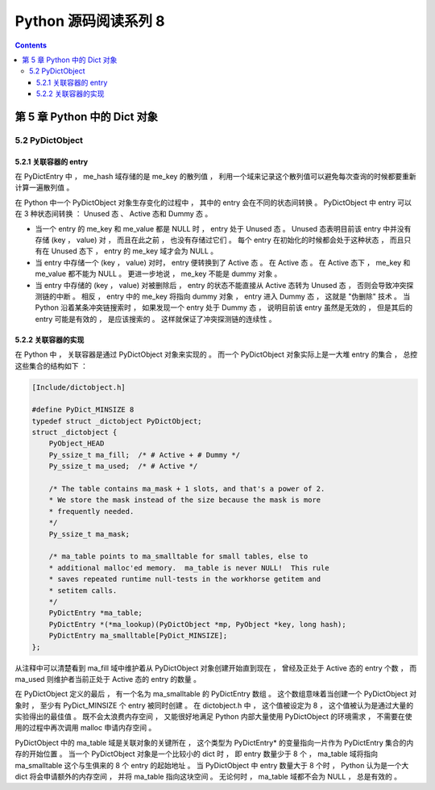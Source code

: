 ##############################################################################
Python 源码阅读系列 8
##############################################################################

.. contents::

******************************************************************************
第 5 章  Python 中的 Dict 对象
******************************************************************************

5.2 PyDictObject
==============================================================================

5.2.1 关联容器的 entry
------------------------------------------------------------------------------

在 PyDictEntry 中 ， me_hash 域存储的是 me_key 的散列值 ， 利用一个域来记录这个散\
列值可以避免每次查询的时候都要重新计算一遍散列值 。

在 Python 中一个 PyDictObject 对象生存变化的过程中 ， 其中的 entry 会在不同的状态\
间转换 。 PyDictObject 中 entry 可以在 3 种状态间转换 ： Unused 态 、 Active 态\
和 Dummy 态 。

- 当一个 entry 的 me_key 和 me_value 都是 NULL 时 ， entry 处于 Unused 态 。 \
  Unused 态表明目前该 entry 中并没有存储 (key ， value) 对 ， 而且在此之前 ， 也\
  没有存储过它们 。 每个 entry 在初始化的时候都会处于这种状态 ， 而且只有在 Unused \
  态下 ， entry 的 me_key 域才会为 NULL 。

- 当 entry 中存储一个 (key ， value) 对时， entry 便转换到了 Active 态 。 在 \
  Active 态 。 在 Active 态下 ， me_key 和 me_value 都不能为 NULL 。 更进一步地\
  说 ， me_key 不能是 dummy 对象 。 

- 当 entry 中存储的 (key ， value) 对被删除后 ， entry 的状态不能直接从 Active 态\
  转为 Unused 态 ， 否则会导致冲突探测链的中断 。 相反 ， entry 中的 me_key 将指\
  向 dummy 对象 ， entry 进入 Dummy 态 ， 这就是 "伪删除" 技术 。 当 Python 沿着\
  某条冲突链搜索时 ， 如果发现一个 entry 处于 Dummy 态 ， 说明目前该 entry 虽然是\
  无效的 ， 但是其后的 entry 可能是有效的 ， 是应该搜索的 。 这样就保证了冲突探测链\
  的连续性 。

.. image:: img/5-2.png

5.2.2 关联容器的实现
------------------------------------------------------------------------------

在 Python 中 ， 关联容器是通过 PyDictObject 对象来实现的 。 而一个 PyDictObject \
对象实际上是一大堆 entry 的集合 ， 总控这些集合的结构如下 ： 

.. code-block:: c 

    [Include/dictobject.h]

    #define PyDict_MINSIZE 8
    typedef struct _dictobject PyDictObject;
    struct _dictobject {
        PyObject_HEAD
        Py_ssize_t ma_fill;  /* # Active + # Dummy */
        Py_ssize_t ma_used;  /* # Active */

        /* The table contains ma_mask + 1 slots, and that's a power of 2.
        * We store the mask instead of the size because the mask is more
        * frequently needed.
        */
        Py_ssize_t ma_mask;

        /* ma_table points to ma_smalltable for small tables, else to
        * additional malloc'ed memory.  ma_table is never NULL!  This rule
        * saves repeated runtime null-tests in the workhorse getitem and
        * setitem calls.
        */
        PyDictEntry *ma_table;
        PyDictEntry *(*ma_lookup)(PyDictObject *mp, PyObject *key, long hash);
        PyDictEntry ma_smalltable[PyDict_MINSIZE];
    };

从注释中可以清楚看到 ma_fill 域中维护着从 PyDictObject 对象创建开始直到现在 ， 曾\
经及正处于 Active 态的 entry 个数 ， 而 ma_used 则维护者当前正处于 Active 态的 \
entry 的数量 。 

在 PyDictObject 定义的最后 ， 有一个名为 ma_smalltable 的 PyDictEntry 数组 。 这\
个数组意味着当创建一个 PyDictObject 对象时 ， 至少有 PyDict_MINSIZE 个 entry 被同\
时创建 。 在 dictobject.h 中 ， 这个值被设定为 8 ， 这个值被认为是通过大量的实验得\
出的最佳值 。 既不会太浪费内存空间 ， 又能很好地满足 Python 内部大量使用 \
PyDictObject 的环境需求 ， 不需要在使用的过程中再次调用 malloc 申请内存空间 。

PyDictObject 中的 ma_table 域是关联对象的关键所在 ， 这个类型为 PyDictEntry* 的变\
量指向一片作为 PyDictEntry 集合的内存的开始位置 。 当一个 PyDictObject 对象是一个\
比较小的 dict 时 ， 即 entry 数量少于 8 个 ， ma_table 域将指向 ma_smalltable 这\
个与生俱来的 8 个 entry 的起始地址 。 当 PyDictObject 中 entry 数量大于 8 个时 \
， Python 认为是一个大 dict 将会申请额外的内存空间 ， 并将 ma_table 指向这块空间 \
。 无论何时 ， ma_table 域都不会为 NULL ， 总是有效的 。 


